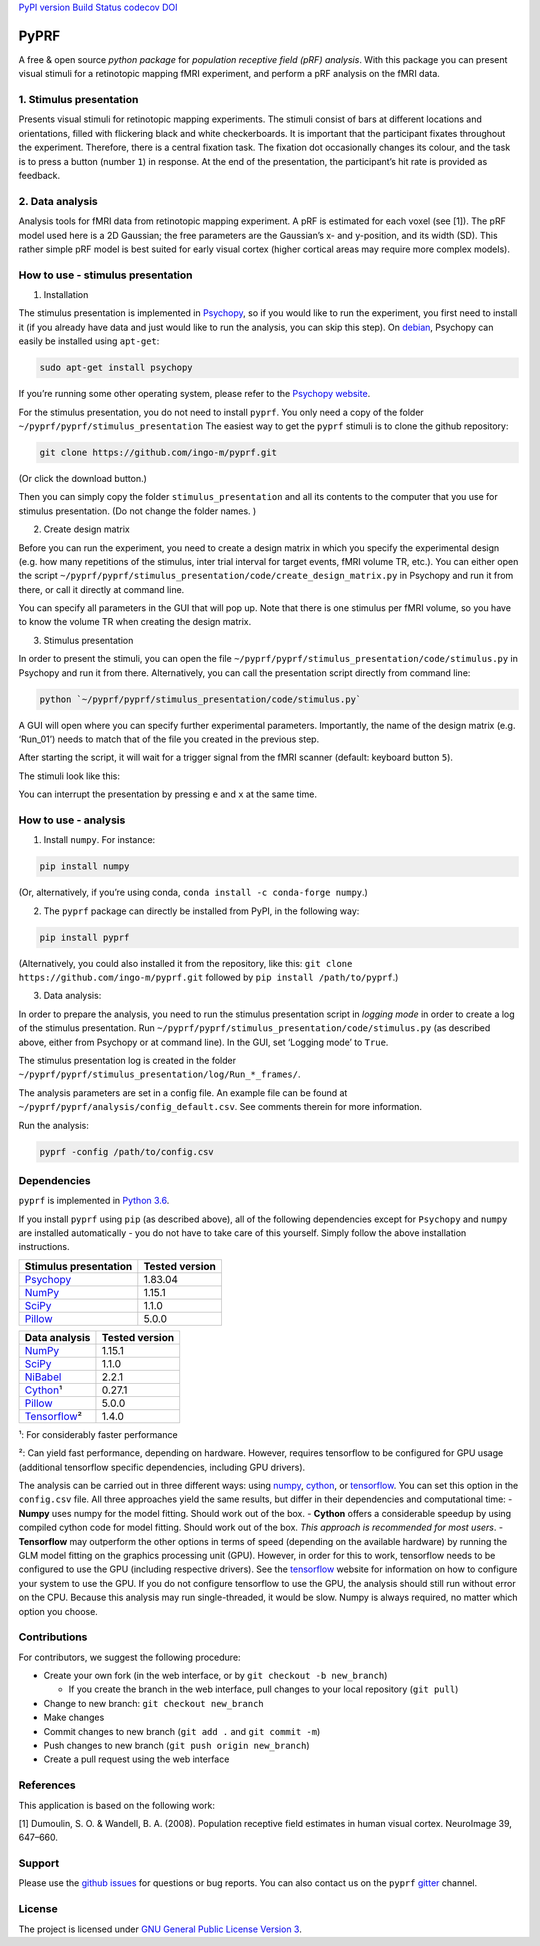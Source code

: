 `PyPI version <https://badge.fury.io/py/pyprf>`__ `Build
Status <https://travis-ci.org/ingo-m/pyprf>`__
`codecov <https://codecov.io/gh/ingo-m/pyprf>`__
`DOI <https://doi.org/10.5281/zenodo.1421970>`__

PyPRF
=====

A free & open source *python package* for *population receptive field
(pRF) analysis*. With this package you can present visual stimuli for a
retinotopic mapping fMRI experiment, and perform a pRF analysis on the
fMRI data.

1. Stimulus presentation
~~~~~~~~~~~~~~~~~~~~~~~~

Presents visual stimuli for retinotopic mapping experiments. The stimuli
consist of bars at different locations and orientations, filled with
flickering black and white checkerboards. It is important that the
participant fixates throughout the experiment. Therefore, there is a
central fixation task. The fixation dot occasionally changes its colour,
and the task is to press a button (number ``1``) in response. At the end
of the presentation, the participant’s hit rate is provided as feedback.

2. Data analysis
~~~~~~~~~~~~~~~~

Analysis tools for fMRI data from retinotopic mapping experiment. A pRF
is estimated for each voxel (see [1]). The pRF model used here is a 2D
Gaussian; the free parameters are the Gaussian’s x- and y-position, and
its width (SD). This rather simple pRF model is best suited for early
visual cortex (higher cortical areas may require more complex models).

How to use - stimulus presentation
~~~~~~~~~~~~~~~~~~~~~~~~~~~~~~~~~~

1. Installation

The stimulus presentation is implemented in
`Psychopy <http://psychopy.org/>`__, so if you would like to run the
experiment, you first need to install it (if you already have data and
just would like to run the analysis, you can skip this step). On
`debian <https://www.debian.org/>`__, Psychopy can easily be installed
using ``apt-get``:

.. code:: bash

   sudo apt-get install psychopy

If you’re running some other operating system, please refer to the
`Psychopy website <http://psychopy.org/>`__.

For the stimulus presentation, you do not need to install ``pyprf``. You
only need a copy of the folder ``~/pyprf/pyprf/stimulus_presentation``
The easiest way to get the ``pyprf`` stimuli is to clone the github
repository:

.. code:: bash

   git clone https://github.com/ingo-m/pyprf.git

(Or click the download button.)

Then you can simply copy the folder ``stimulus_presentation`` and all
its contents to the computer that you use for stimulus presentation. (Do
not change the folder names. )

2. Create design matrix

Before you can run the experiment, you need to create a design matrix in
which you specify the experimental design (e.g. how many repetitions of
the stimulus, inter trial interval for target events, fMRI volume TR,
etc.). You can either open the script
``~/pyprf/pyprf/stimulus_presentation/code/create_design_matrix.py`` in
Psychopy and run it from there, or call it directly at command line.

You can specify all parameters in the GUI that will pop up. Note that
there is one stimulus per fMRI volume, so you have to know the volume TR
when creating the design matrix.

3. Stimulus presentation

In order to present the stimuli, you can open the file
``~/pyprf/pyprf/stimulus_presentation/code/stimulus.py`` in Psychopy and
run it from there. Alternatively, you can call the presentation script
directly from command line:

.. code:: bash

   python `~/pyprf/pyprf/stimulus_presentation/code/stimulus.py`

A GUI will open where you can specify further experimental parameters.
Importantly, the name of the design matrix (e.g. ‘Run_01’) needs to
match that of the file you created in the previous step.

After starting the script, it will wait for a trigger signal from the
fMRI scanner (default: keyboard button ``5``).

The stimuli look like this:

You can interrupt the presentation by pressing ``e`` and ``x`` at the
same time.

How to use - analysis
~~~~~~~~~~~~~~~~~~~~~

1. Install ``numpy``. For instance:

.. code:: bash

   pip install numpy

(Or, alternatively, if you’re using conda,
``conda install -c conda-forge numpy``.)

2. The ``pyprf`` package can directly be installed from PyPI, in the
   following way:

.. code:: bash

   pip install pyprf

(Alternatively, you could also installed it from the repository, like
this: ``git clone https://github.com/ingo-m/pyprf.git`` followed by
``pip install /path/to/pyprf``.)

3. Data analysis:

In order to prepare the analysis, you need to run the stimulus
presentation script in *logging mode* in order to create a log of the
stimulus presentation. Run
``~/pyprf/pyprf/stimulus_presentation/code/stimulus.py`` (as described
above, either from Psychopy or at command line). In the GUI, set
‘Logging mode’ to ``True``.

The stimulus presentation log is created in the folder
``~/pyprf/pyprf/stimulus_presentation/log/Run_*_frames/``.

The analysis parameters are set in a config file. An example file can be
found at ``~/pyprf/pyprf/analysis/config_default.csv``. See comments
therein for more information.

Run the analysis:

.. code:: bash

   pyprf -config /path/to/config.csv

Dependencies
~~~~~~~~~~~~

``pyprf`` is implemented in `Python 3.6 <https://www.python.org/>`__.

If you install ``pyprf`` using ``pip`` (as described above), all of the
following dependencies except for ``Psychopy`` and ``numpy`` are
installed automatically - you do not have to take care of this yourself.
Simply follow the above installation instructions.

+--------------------------------------------------------+----------------+
| Stimulus presentation                                  | Tested version |
+========================================================+================+
| `Psychopy <http://www.Psychopy.org/>`__                | 1.83.04        |
+--------------------------------------------------------+----------------+
| `NumPy <http://www.numpy.org/>`__                      | 1.15.1         |
+--------------------------------------------------------+----------------+
| `SciPy <http://www.scipy.org/>`__                      | 1.1.0          |
+--------------------------------------------------------+----------------+
| `Pillow <https://pypi.python.org/pypi/Pillow/4.3.0>`__ | 5.0.0          |
+--------------------------------------------------------+----------------+

+--------------------------------------------------------+----------------+
| Data analysis                                          | Tested version |
+========================================================+================+
| `NumPy <http://www.numpy.org/>`__                      | 1.15.1         |
+--------------------------------------------------------+----------------+
| `SciPy <http://www.scipy.org/>`__                      | 1.1.0          |
+--------------------------------------------------------+----------------+
| `NiBabel <http://nipy.org/nibabel/>`__                 | 2.2.1          |
+--------------------------------------------------------+----------------+
| `Cython <http://cython.org/>`__\ ¹                     | 0.27.1         |
+--------------------------------------------------------+----------------+
| `Pillow <https://pypi.python.org/pypi/Pillow/4.3.0>`__ | 5.0.0          |
+--------------------------------------------------------+----------------+
| `Tensorflow <https://www.tensorflow.org/>`__\ ²        | 1.4.0          |
+--------------------------------------------------------+----------------+

¹: For considerably faster performance

²: Can yield fast performance, depending on hardware. However, requires
tensorflow to be configured for GPU usage (additional tensorflow
specific dependencies, including GPU drivers).

The analysis can be carried out in three different ways: using
`numpy <http://www.numpy.org/>`__, `cython <http://cython.org/>`__, or
`tensorflow <https://www.tensorflow.org/>`__. You can set this option in
the ``config.csv`` file. All three approaches yield the same results,
but differ in their dependencies and computational time: - **Numpy**
uses numpy for the model fitting. Should work out of the box. -
**Cython** offers a considerable speedup by using compiled cython code
for model fitting. Should work out of the box. *This approach is
recommended for most users*. - **Tensorflow** may outperform the other
options in terms of speed (depending on the available hardware) by
running the GLM model fitting on the graphics processing unit (GPU).
However, in order for this to work, tensorflow needs to be configured to
use the GPU (including respective drivers). See the
`tensorflow <https://www.tensorflow.org/>`__ website for information on
how to configure your system to use the GPU. If you do not configure
tensorflow to use the GPU, the analysis should still run without error
on the CPU. Because this analysis may run single-threaded, it would be
slow. Numpy is always required, no matter which option you choose.

Contributions
~~~~~~~~~~~~~

For contributors, we suggest the following procedure:

-  Create your own fork (in the web interface, or by
   ``git checkout -b new_branch``)

   -  If you create the branch in the web interface, pull changes to
      your local repository (``git pull``)

-  Change to new branch: ``git checkout new_branch``
-  Make changes
-  Commit changes to new branch (``git add .`` and ``git commit -m``)
-  Push changes to new branch (``git push origin new_branch``)
-  Create a pull request using the web interface

References
~~~~~~~~~~

This application is based on the following work:

[1] Dumoulin, S. O. & Wandell, B. A. (2008). Population receptive field
estimates in human visual cortex. NeuroImage 39, 647–660.

Support
~~~~~~~

Please use the `github
issues <https://github.com/ingo-m/pyprf/issues>`__ for questions or bug
reports. You can also contact us on the ``pyprf``
`gitter <https://gitter.im/pyprf/Lobby>`__ channel.

License
~~~~~~~

The project is licensed under `GNU General Public License Version
3 <http://www.gnu.org/licenses/gpl.html>`__.
